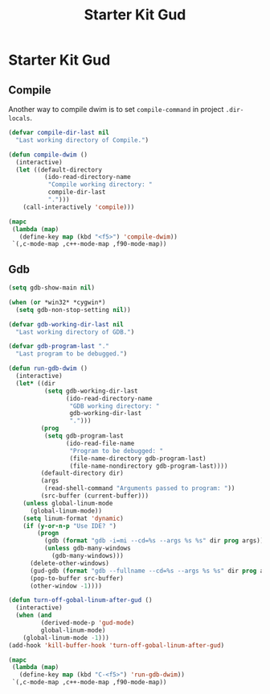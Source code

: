 #+TITLE: Starter Kit Gud
#+OPTIONS: toc:2 num:nil ^:nil

* Starter Kit Gud

** Compile

Another way to compile dwim is to set =compile-command= in project
=.dir-locals=.

#+begin_src emacs-lisp
(defvar compile-dir-last nil
  "Last working directory of Compile.")

(defun compile-dwim ()
  (interactive)
  (let ((default-directory
          (ido-read-directory-name
           "Compile working directory: "
           compile-dir-last
           ".")))
    (call-interactively 'compile)))

(mapc
 (lambda (map)
   (define-key map (kbd "<f5>") 'compile-dwim))
 `(,c-mode-map ,c++-mode-map ,f90-mode-map))
#+end_src

** Gdb

#+begin_src emacs-lisp
(setq gdb-show-main nil)

(when (or *win32* *cygwin*)
  (setq gdb-non-stop-setting nil))

(defvar gdb-working-dir-last nil
  "Last working directory of GDB.")

(defvar gdb-program-last "."
  "Last program to be debugged.")

(defun run-gdb-dwim ()
  (interactive)
  (let* ((dir
          (setq gdb-working-dir-last
                (ido-read-directory-name
                 "GDB working directory: "
                 gdb-working-dir-last
                 ".")))
         (prog
          (setq gdb-program-last
                (ido-read-file-name
                 "Program to be debugged: "
                 (file-name-directory gdb-program-last)
                 (file-name-nondirectory gdb-program-last))))
         (default-directory dir)
         (args
          (read-shell-command "Arguments passed to program: "))
         (src-buffer (current-buffer)))
    (unless global-linum-mode
      (global-linum-mode))
    (setq linum-format 'dynamic)
    (if (y-or-n-p "Use IDE? ")
        (progn
          (gdb (format "gdb -i=mi --cd=%s --args %s %s" dir prog args))
          (unless gdb-many-windows
            (gdb-many-windows)))
      (delete-other-windows)
      (gud-gdb (format "gdb --fullname --cd=%s --args %s %s" dir prog args))
      (pop-to-buffer src-buffer)
      (other-window -1))))

(defun turn-off-gobal-linum-after-gud ()
  (interactive)
  (when (and
         (derived-mode-p 'gud-mode)
         global-linum-mode)
    (global-linum-mode -1)))
(add-hook 'kill-buffer-hook 'turn-off-gobal-linum-after-gud)

(mapc
 (lambda (map)
   (define-key map (kbd "C-<f5>") 'run-gdb-dwim))
 `(,c-mode-map ,c++-mode-map ,f90-mode-map))
#+end_src
